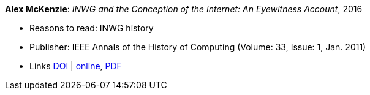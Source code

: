 *Alex McKenzie*: _INWG and the Conception of the Internet: An Eyewitness Account_, 2016

* Reasons to read: INWG history
* Publisher: IEEE Annals of the History of Computing (Volume: 33, Issue: 1, Jan. 2011)
* Links
    link:https://doi.org/10.1109/MAHC.2011.9[DOI] |
    link:http://alexmckenzie.weebly.com/inwg-and-the-conception-of-the-internet-an-eyewitness-account.html[online],
    link:https://ieeexplore.ieee.org/stamp/stamp.jsp?arnumber=5723076[PDF]
ifdef::local[]
* Local links:
    link:/library/article/2010/mckenzie-ieee-2011.pdf[PDF]
endif::[]

